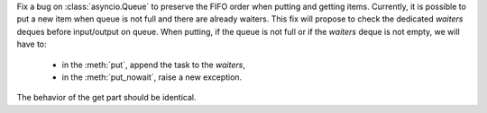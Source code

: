 Fix a bug on :class:`asyncio.Queue` to preserve the FIFO order when putting and getting items.
Currently, it is possible to put a new item when queue is not full and there are already waiters.
This fix will propose to check the dedicated *waiters* deques before input/output on queue.
When putting, if the queue is not full or if the *waiters* deque is not empty, we will have to:
   + in the :meth:`put`, append the task to the *waiters*,
   + in the :meth:`put_nowait`, raise a new exception.
The behavior of the get part should be identical.
